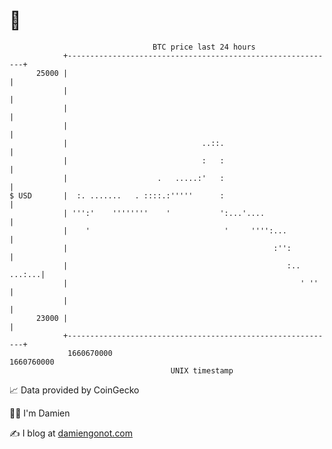 * 👋

#+begin_example
                                   BTC price last 24 hours                    
               +------------------------------------------------------------+ 
         25000 |                                                            | 
               |                                                            | 
               |                                                            | 
               |                                                            | 
               |                              ..::.                         | 
               |                              :   :                         | 
               |                    .   .....:'   :                         | 
   $ USD       |  :. .......   . ::::.:'''''      :                         | 
               | ''':'    ''''''''    '           ':...'....                | 
               |    '                              '     '''':...           | 
               |                                              :'':          | 
               |                                                 :.. ...:...| 
               |                                                    ' ''    | 
               |                                                            | 
         23000 |                                                            | 
               +------------------------------------------------------------+ 
                1660670000                                        1660760000  
                                       UNIX timestamp                         
#+end_example
📈 Data provided by CoinGecko

🧑‍💻 I'm Damien

✍️ I blog at [[https://www.damiengonot.com][damiengonot.com]]
